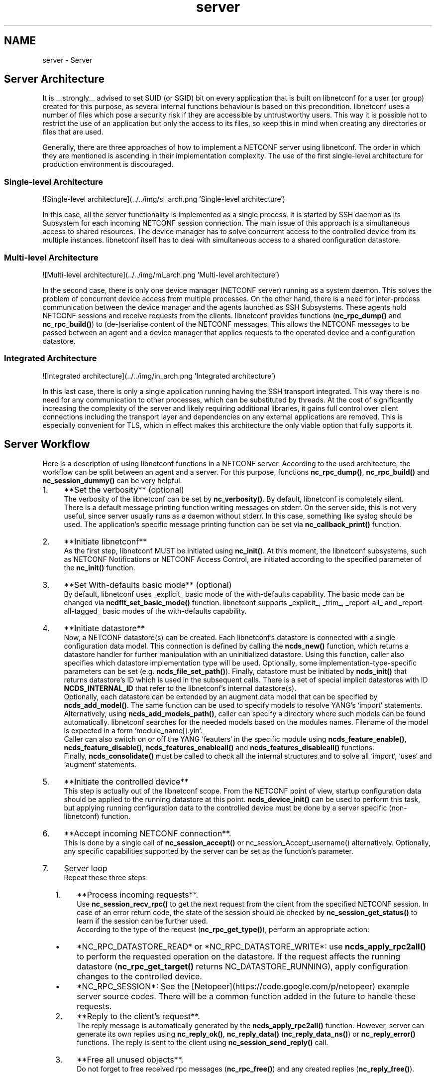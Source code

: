 .TH "server" 3 "8 Dec 2015" "Version 0.10.0-0" "libnetconf" \" -*- nroff -*-
.ad l
.nh
.SH NAME
server \- Server 
.SH "Server Architecture"
.PP
It is __strongly__ advised to set SUID (or SGID) bit on every application that is built on libnetconf for a user (or group) created for this purpose, as several internal functions behaviour is based on this precondition. libnetconf uses a number of files which pose a security risk if they are accessible by untrustworthy users. This way it is possible not to restrict the use of an application but only the access to its files, so keep this in mind when creating any directories or files that are used.
.PP
Generally, there are three approaches of how to implement a NETCONF server using libnetconf. The order in which they are mentioned is ascending in their implementation complexity. The use of the first single-level architecture for production environment is discouraged.
.SS "Single-level Architecture"
![Single-level architecture](../../img/sl_arch.png 'Single-level architecture')
.PP
In this case, all the server functionality is implemented as a single process. It is started by SSH daemon as its Subsystem for each incoming NETCONF session connection. The main issue of this approach is a simultaneous access to shared resources. The device manager has to solve concurrent access to the controlled device from its multiple instances. libnetconf itself has to deal with simultaneous access to a shared configuration datastore.
.SS "Multi-level Architecture"
![Multi-level architecture](../../img/ml_arch.png 'Multi-level architecture')
.PP
In the second case, there is only one device manager (NETCONF server) running as a system daemon. This solves the problem of concurrent device access from multiple processes. On the other hand, there is a need for inter-process communication between the device manager and the agents launched as SSH Subsystems. These agents hold NETCONF sessions and receive requests from the clients. libnetconf provides functions (\fBnc_rpc_dump()\fP and \fBnc_rpc_build()\fP) to (de-)serialise content of the NETCONF messages. This allows the NETCONF messages to be passed between an agent and a device manager that applies requests to the operated device and a configuration datastore.
.SS "Integrated Architecture"
![Integrated architecture](../../img/in_arch.png 'Integrated architecture')
.PP
In this last case, there is only a single application running having the SSH transport integrated. This way there is no need for any communication to other processes, which can be substituted by threads. At the cost of significantly increasing the complexity of the server and likely requiring additional libraries, it gains full control over client connections including the transport layer and dependencies on any external applications are removed. This is especially convenient for TLS, which in effect makes this architecture the only viable option that fully supports it.
.SH "Server Workflow"
.PP
Here is a description of using libnetconf functions in a NETCONF server. According to the used architecture, the workflow can be split between an agent and a server. For this purpose, functions \fBnc_rpc_dump()\fP, \fBnc_rpc_build()\fP and \fBnc_session_dummy()\fP can be very helpful.
.PP
.IP "1." 4
**Set the verbosity** (optional)
.br
 The verbosity of the libnetconf can be set by \fBnc_verbosity()\fP. By default, libnetconf is completely silent.
.br
 There is a default message printing function writing messages on stderr. On the server side, this is not very useful, since server usually runs as a daemon without stderr. In this case, something like syslog should be used. The application's specific message printing function can be set via \fBnc_callback_print()\fP function.
.IP "2." 4
**Initiate libnetconf**
.br
 As the first step, libnetconf MUST be initiated using \fBnc_init()\fP. At this moment, the libnetconf subsystems, such as NETCONF Notifications or NETCONF Access Control, are initiated according to the specified parameter of the \fBnc_init()\fP function.
.IP "3." 4
**Set With-defaults basic mode** (optional)
.br
 By default, libnetconf uses _explicit_ basic mode of the with-defaults capability. The basic mode can be changed via \fBncdflt_set_basic_mode()\fP function. libnetconf supports _explicit_, _trim_, _report-all_ and _report-all-tagged_ basic modes of the with-defaults capability.
.IP "4." 4
**Initiate datastore**
.br
 Now, a NETCONF datastore(s) can be created. Each libnetconf's datastore is connected with a single configuration data model. This connection is defined by calling the \fBncds_new()\fP function, which returns a datastore handler for further manipulation with an uninitialized datastore. Using this function, caller also specifies which datastore implementation type will be used. Optionally, some implementation-type-specific parameters can be set (e.g. \fBncds_file_set_path()\fP). Finally, datastore must be initiated by \fBncds_init()\fP that returns datastore's ID which is used in the subsequent calls. There is a set of special implicit datastores with ID \fBNCDS_INTERNAL_ID\fP that refer to the libnetconf's internal datastore(s).
.br
 Optionally, each datastore can be extended by an augment data model that can be specified by \fBncds_add_model()\fP. The same function can be used to specify models to resolve YANG's `import` statements. Alternatively, using \fBncds_add_models_path()\fP, caller can specify a directory where such models can be found automatically. libnetconf searches for the needed models based on the modules names. Filename of the model is expected in a form `module_name[].yin`.
.br
 Caller can also switch on or off the YANG `feauters` in the specific module using \fBncds_feature_enable()\fP, \fBncds_feature_disable()\fP, \fBncds_features_enableall()\fP and \fBncds_features_disableall()\fP functions.
.br
 Finally, \fBncds_consolidate()\fP must be called to check all the internal structures and to solve all `import`, `uses` and `augment` statements.
.IP "5." 4
**Initiate the controlled device**
.br
 This step is actually out of the libnetconf scope. From the NETCONF point of view, startup configuration data should be applied to the running datastore at this point. \fBncds_device_init()\fP can be used to perform this task, but applying running configuration data to the controlled device must be done by a server specific (non-libnetconf) function.
.IP "6." 4
**Accept incoming NETCONF connection**.
.br
 This is done by a single call of \fBnc_session_accept()\fP or nc_session_Accept_username() alternatively. Optionally, any specific capabilities supported by the server can be set as the function's parameter.
.IP "7." 4
Server loop
.br
 Repeat these three steps:
.IP "  1." 6
**Process incoming requests**.
.br
 Use \fBnc_session_recv_rpc()\fP to get the next request from the client from the specified NETCONF session. In case of an error return code, the state of the session should be checked by \fBnc_session_get_status()\fP to learn if the session can be further used.
.br
 According to the type of the request (\fBnc_rpc_get_type()\fP), perform an appropriate action:
.IP "    \(bu" 6
*NC_RPC_DATASTORE_READ* or *NC_RPC_DATASTORE_WRITE*: use \fBncds_apply_rpc2all()\fP to perform the requested operation on the datastore. If the request affects the running datastore (\fBnc_rpc_get_target()\fP returns NC_DATASTORE_RUNNING), apply configuration changes to the controlled device.
.IP "    \(bu" 6
*NC_RPC_SESSION*: See the [Netopeer](https://code.google.com/p/netopeer) example server source codes. There will be a common function added in the future to handle these requests.
.PP

.IP "  2." 6
**Reply to the client's request**.
.br
 The reply message is automatically generated by the \fBncds_apply_rpc2all()\fP function. However, server can generate its own replies using \fBnc_reply_ok()\fP, \fBnc_reply_data()\fP (\fBnc_reply_data_ns()\fP) or \fBnc_reply_error()\fP functions. The reply is sent to the client using \fBnc_session_send_reply()\fP call.
.IP "  3." 6
**Free all unused objects**.
.br
 Do not forget to free received rpc messages (\fBnc_rpc_free()\fP) and any created replies (\fBnc_reply_free()\fP).
.PP

.IP "8." 4
**Close the NETCONF session**.
.br
 Use functions \fBnc_session_free()\fP to close and free all the used sources and structures connected with the session. Server should close the session when a nc_session_* function fails and libnetconf set the status of the session as non-working (nc_session_get_status != NC_SESSION_STATUS_WORKING).
.IP "9." 4
**Close the libnetconf instance**
.br
 Close internal libnetconf structures and subsystems by the \fBnc_close()\fP call. 
.PP

